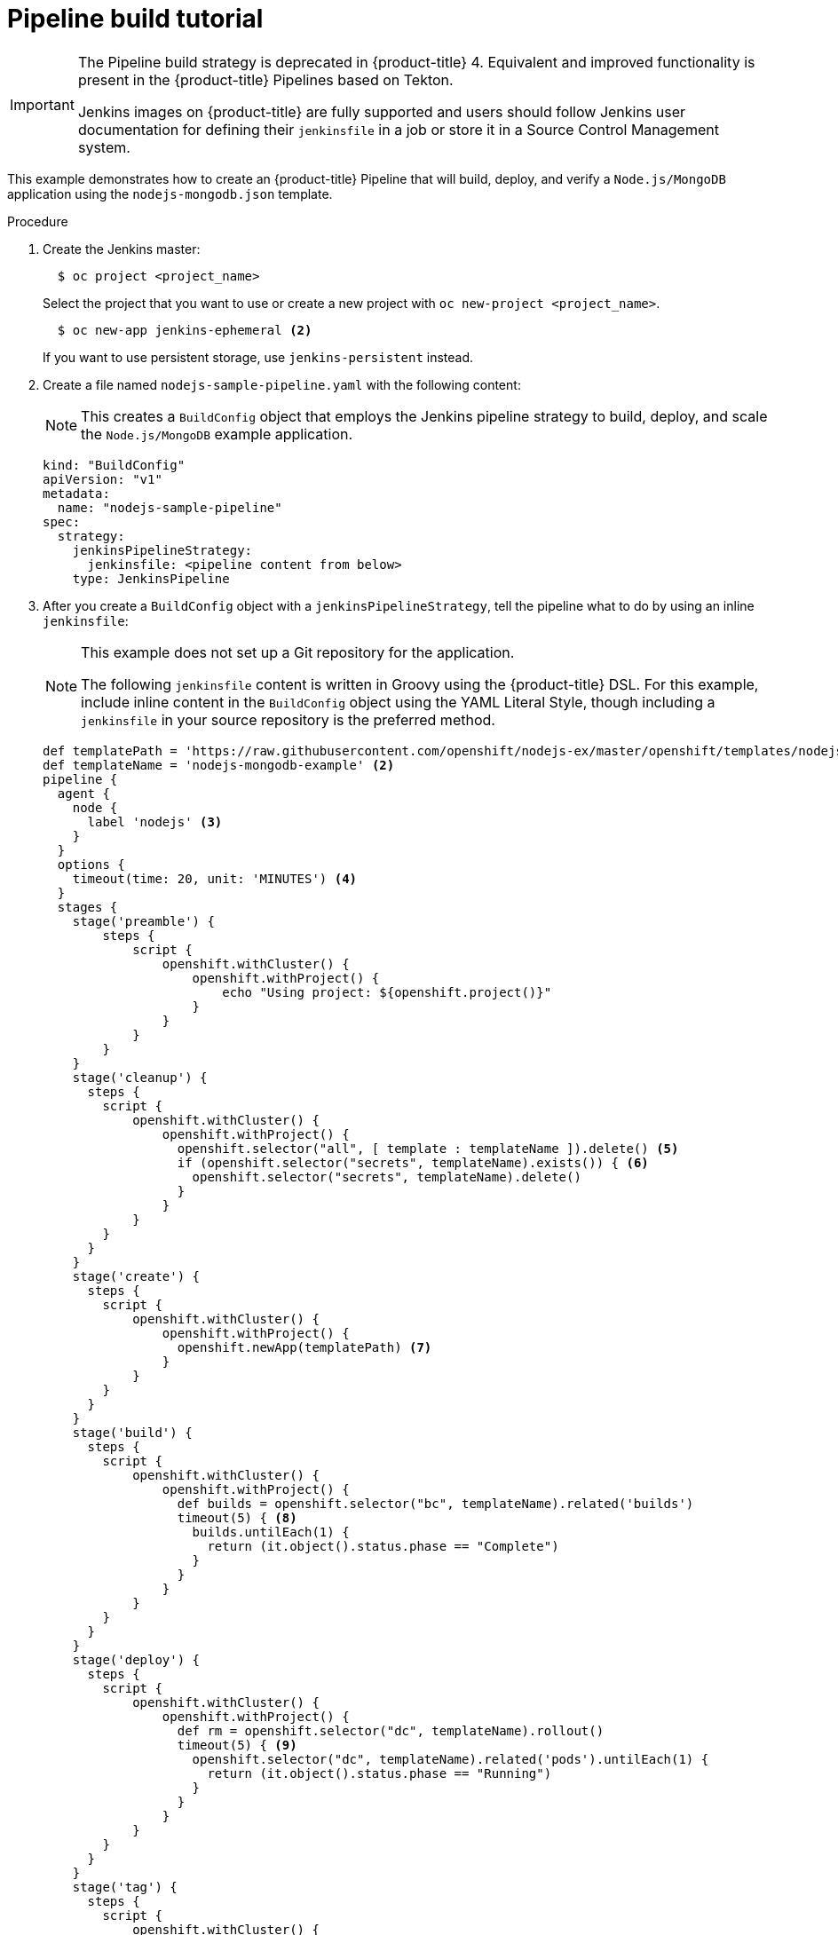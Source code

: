 // Module included in the following assemblies:
// * builds/build-strategies.adoc

[id="builds-tutorial-pipeline_{context}"]
= Pipeline build tutorial

[IMPORTANT]
====
The Pipeline build strategy is deprecated in {product-title} 4. Equivalent and improved functionality is present in the {product-title} Pipelines based on Tekton.

Jenkins images on {product-title} are fully supported and users should follow Jenkins user documentation for defining their `jenkinsfile` in a job or store it in a Source Control Management system.
====

This example demonstrates how to create an {product-title} Pipeline that will build, deploy, and verify a `Node.js/MongoDB` application using the `nodejs-mongodb.json` template.

.Procedure

. Create the Jenkins master:
+
[source,terminal]
----
  $ oc project <project_name>
----
+
Select the project that you want to use or create a new project with `oc new-project <project_name>`.
+
[source,terminal]
----
  $ oc new-app jenkins-ephemeral <2>
----
+
If you want to use persistent storage, use `jenkins-persistent` instead.
+
. Create a file named `nodejs-sample-pipeline.yaml` with the following content:
+
[NOTE]
====
This creates a `BuildConfig` object that employs the Jenkins pipeline strategy to build, deploy, and scale the `Node.js/MongoDB` example application.
====
+
[source,yaml]
+
----
kind: "BuildConfig"
apiVersion: "v1"
metadata:
  name: "nodejs-sample-pipeline"
spec:
  strategy:
    jenkinsPipelineStrategy:
      jenkinsfile: <pipeline content from below>
    type: JenkinsPipeline
----
+
. After you create a `BuildConfig` object with a `jenkinsPipelineStrategy`, tell the
pipeline what to do by using an inline `jenkinsfile`:
+
[NOTE]
====
This example does not set up a Git repository for the application.

The following `jenkinsfile` content is written in Groovy using the {product-title} DSL. For this example, include inline content in the `BuildConfig` object using the YAML Literal Style, though including a `jenkinsfile` in your source repository is the preferred method.
====
+
[source,groovy]
----
def templatePath = 'https://raw.githubusercontent.com/openshift/nodejs-ex/master/openshift/templates/nodejs-mongodb.json' <1>
def templateName = 'nodejs-mongodb-example' <2>
pipeline {
  agent {
    node {
      label 'nodejs' <3>
    }
  }
  options {
    timeout(time: 20, unit: 'MINUTES') <4>
  }
  stages {
    stage('preamble') {
        steps {
            script {
                openshift.withCluster() {
                    openshift.withProject() {
                        echo "Using project: ${openshift.project()}"
                    }
                }
            }
        }
    }
    stage('cleanup') {
      steps {
        script {
            openshift.withCluster() {
                openshift.withProject() {
                  openshift.selector("all", [ template : templateName ]).delete() <5>
                  if (openshift.selector("secrets", templateName).exists()) { <6>
                    openshift.selector("secrets", templateName).delete()
                  }
                }
            }
        }
      }
    }
    stage('create') {
      steps {
        script {
            openshift.withCluster() {
                openshift.withProject() {
                  openshift.newApp(templatePath) <7>
                }
            }
        }
      }
    }
    stage('build') {
      steps {
        script {
            openshift.withCluster() {
                openshift.withProject() {
                  def builds = openshift.selector("bc", templateName).related('builds')
                  timeout(5) { <8>
                    builds.untilEach(1) {
                      return (it.object().status.phase == "Complete")
                    }
                  }
                }
            }
        }
      }
    }
    stage('deploy') {
      steps {
        script {
            openshift.withCluster() {
                openshift.withProject() {
                  def rm = openshift.selector("dc", templateName).rollout()
                  timeout(5) { <9>
                    openshift.selector("dc", templateName).related('pods').untilEach(1) {
                      return (it.object().status.phase == "Running")
                    }
                  }
                }
            }
        }
      }
    }
    stage('tag') {
      steps {
        script {
            openshift.withCluster() {
                openshift.withProject() {
                  openshift.tag("${templateName}:latest", "${templateName}-staging:latest") <10>
                }
            }
        }
      }
    }
  }
}
----
<1> Path of the template to use.
<2> Name of the template that will be created.
<3> Spin up a `node.js` agent pod on which to run this build.
<4> Set a timeout of 20 minutes for this pipeline.
<5> Delete everything with this template label.
<6> Delete any secrets with this template label.
<7> Create a new application from the `templatePath`.
<8> Wait up to five minutes for the build to complete.
<9> Wait up to five minutes for the deployment to complete.
<10> If everything else succeeded, tag the `$ {templateName}:latest` image as
`$ {templateName}-staging:latest`. A pipeline build configuration for the staging
environment can watch for the `$ {templateName}-staging:latest` image to change
and then deploy it to the staging environment.
+
[NOTE]
====
The previous example was written using the declarative pipeline style, but the older scripted pipeline style is also supported.
====
+
. Create the Pipeline `BuildConfig` in your {product-title} cluster:
+
[source,terminal]
----
$ oc create -f nodejs-sample-pipeline.yaml
----
+
.. If you do not want to create your own file, you can use the sample from the Origin repository by running:
+
[source,terminal]
----
$ oc create -f https://raw.githubusercontent.com/openshift/origin/master/examples/jenkins/pipeline/nodejs-sample-pipeline.yaml
----
+
. Start the Pipeline:
+
[source,terminal]
----
$ oc start-build nodejs-sample-pipeline
----
+
[NOTE]
====
Alternatively, you can start your pipeline with the {product-title} web console by navigating to the Builds -> Pipeline section and clicking *Start Pipeline*, or by visiting the Jenkins Console, navigating to the Pipeline that you created, and clicking *Build Now*.
====
+
Once the pipeline is started, you should see the following actions performed within your project:
+
* A job instance is created on the Jenkins server.
* An agent pod is launched, if your pipeline requires one.
* The pipeline runs on the agent pod, or the master if no agent is required.
** Any previously created resources with the `template=nodejs-mongodb-example` label will be deleted.
** A new application, and all of its associated resources, will be created from the `nodejs-mongodb-example` template.
** A build will be started using the `nodejs-mongodb-example` `BuildConfig`.
*** The pipeline will wait until the build has completed to trigger the next stage.
** A deployment will be started using the `nodejs-mongodb-example` deployment configuration.
*** The pipeline will wait until the deployment has completed to trigger the next stage.
** If the build and deploy are successful, the `nodejs-mongodb-example:latest` image will be tagged as `nodejs-mongodb-example:stage`.
* The agent pod is deleted, if one was required for the pipeline.
+
[NOTE]
====
The best way to visualize the pipeline execution is by viewing it in the {product-title} web console. You can view your pipelines by logging in to the web console and navigating to Builds -> Pipelines.
====
